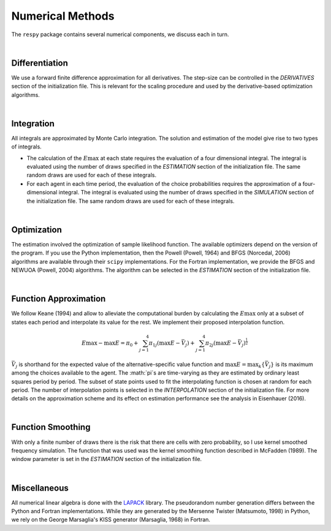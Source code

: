 .. _implementation:

Numerical Methods
-----------------

The ``respy`` package contains several numerical components, we discuss each in turn.

|

Differentiation
"""""""""""""""

We use a forward finite difference approximation for all derivatives. The step-size can be controlled in the *DERIVATIVES* section of the initialization file. This is relevant for the scaling procedure and used by the derivative-based optimization algorithms.

|

Integration
"""""""""""

All integrals are approximated by Monte Carlo integration. The solution and estimation of the model give rise to two types of integrals.

* The calculation of the :math:`E\max` at each state requires the evaluation of a four dimensional integral. The integral is evaluated using the number of draws specified in the *ESTIMATION* section of the initialization file. The same random draws are used for each of these integrals.

* For each agent in each time period, the evaluation of the choice probabilities requires the approximation of a four-dimensional integral. The integral is evaluated using the number of draws specified in the *SIMULATION* section of the initialization file. The same random draws are used for each of these integrals.

|

Optimization
""""""""""""

The estimation involved the optimization of sample likelihood function. The available optimizers depend on the version of the program. If you use the Python implementation, then the Powell (Powell, 1964) and BFGS (Norcedal, 2006) algorithms are available through their ``scipy`` implementations. For the Fortran  implementation, we provide the BFGS and NEWUOA (Powell, 2004) algorithms. The algorithm can be selected in the *ESTIMATION* section of the initialization file.

|

Function Approximation
""""""""""""""""""""""

We follow Keane (1994) and allow to alleviate the computational burden by calculating the :math:`E\max` only at a subset of states each period and interpolate its value for the rest.  We implement their proposed interpolation function.

.. math::
    \begin{align}
    E\max - \max E = \pi_0 + \sum^4_{j = 1} \pi_{1j} (\max E - \bar{V}_j) +
    \sum^4_{j = 1} \pi_{2j} \left(\max E - \bar{V}_j\right)^{\tfrac{1}{2}}
    \end{align}

:math:`\bar{V}_j` is shorthand for the expected value of the alternative-specific value function and :math:`\max E = \max_k\{\bar{V}_j\}` is its maximum among the choices available to the agent. The :math:`\pi`s are time-varying as they are estimated by ordinary least squares period by period. The subset of state points used to fit the interpolating function is chosen at random for each period. The number of interpolation points is selected in the *INTERPOLATION* section of the initialization file. For more details on the approximation scheme and its effect on estimation performance see the analysis in Eisenhauer (2016).

|

Function Smoothing
""""""""""""""""""

With only a finite number of draws there is the risk that there are cells with zero probability, so I use kernel smoothed frequency simulation. The function that was used was the kernel smoothing function described in McFadden (1989). The window parameter is set in the *ESTIMATION* section of the initialization file.

|

Miscellaneous
"""""""""""""

All numerical linear algebra is done with the `LAPACK <http://www.netlib.org/lapack>`_ library. The pseudorandom number generation differs between the Python and Fortran implementations. While they are generated by the Mersenne Twister (Matsumoto, 1998) in Python, we rely on the George Marsaglia's KISS generator (Marsaglia, 1968) in Fortran.
